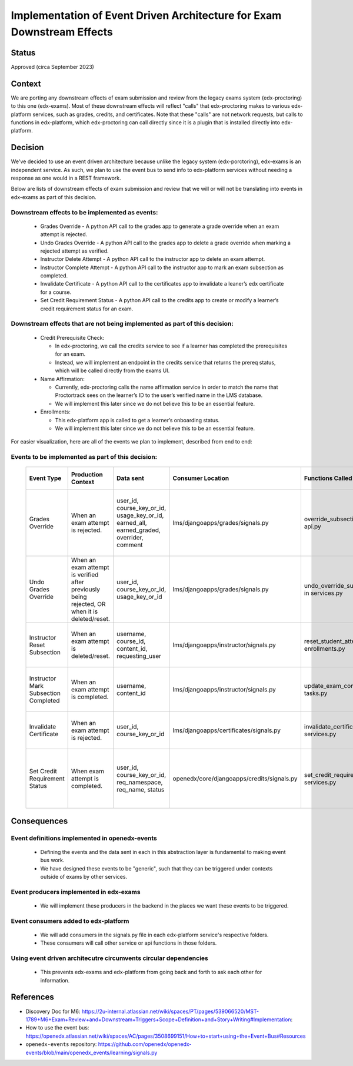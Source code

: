 Implementation of Event Driven Architecture for Exam Downstream Effects
=======================================================================

Status
------

Approved (circa September 2023)

Context
-------
We are porting any downstream effects of exam submission and review from the legacy exams system (edx-proctoring) to this one (edx-exams).
Most of these downstream effects will reflect "calls" that edx-proctoring makes to various edx-platform services,
such as grades, credits, and certificates. Note that these "calls" are not network requests, but calls to functions in edx-platform,
which edx-proctoring can call directly since it is a plugin that is installed directly into edx-platform.

Decision
--------
We've decided to use an event driven architecture because unlike the legacy system (edx-porctoring), edx-exams is an independent service.
As such, we plan to use the event bus to send info to edx-platform services without needing a response as one would in a REST framework.

Below are lists of downstream effects of exam submission and review that we will or will not be translating into events in edx-exams as part of this decision.

Downstream effects to be implemented as events:
***********************************************

  * Grades Override - A python API call to the grades app to generate a grade override when an exam attempt is rejected.

  * Undo Grades Override - A python API call to the grades app to delete a grade override when marking a rejected attempt as verified.

  * Instructor Delete Attempt - A python API call to the instructor app to delete an exam attempt.

  * Instructor Complete Attempt - A python API call to the instructor app to mark an exam subsection as completed.

  * Invalidate Certificate - A python API call to the certificates app to invalidate a leaner’s edx certificate for a course.

  * Set Credit Requirement Status - A python API call to the credits app to create or modify a learner’s credit requirement status for an exam.

Downstream effects that are not being implemented as part of this decision:
***************************************************************************

  * Credit Prerequisite Check:

    * In edx-proctoring, we call the credits service to see if a learner has completed the prerequisites for an exam.

    * Instead, we will implement an endpoint in the credits service that returns the prereq status, which will be called directly from the exams UI.

  * Name Affirmation:

    * Currently, edx-proctoring calls the name affirmation service in order to match the name that Proctortrack sees on the learner’s ID to the user’s verified name in the LMS database.

    * We will implement this later since we do not believe this to be an essential feature.

  * Enrollments:

    * This edx-platform app is called to get a learner’s onboarding status.

    * We will implement this later since we do not believe this to be an essential feature.

For easier visualization, here are all of the events we plan to implement, described from end to end:

Events to be implemented as part of this decision:
**************************************************
 ====================================== ================================================================================================ =========================================================================================== ============================================ =============================================== ========================================================================= ====================================================================================== 
  Event Type                             Production Context                                                                               Data sent                                                                                   Consumer Location                            Functions Called                                General Context for Calls                                                 Expected Result                                                                       
 ====================================== ================================================================================================ =========================================================================================== ============================================ =============================================== ========================================================================= ====================================================================================== 
  Grades Override                        When an exam attempt is rejected.                                                                user_id, course_key_or_id, usage_key_or_id, earned_all, earned_graded, overrider, comment   lms/djangoapps/grades/signals.py             override_subsection_grade in api.py             When we need to override a grade from any service.                        A grade override object is created or modified in the grades service within the LMS.  
  Undo Grades Override                   When an exam attempt is verified after previously being rejected, OR when it is deleted/reset.   user_id, course_key_or_id, usage_key_or_id                                                  lms/djangoapps/grades/signals.py             undo_override_subsection_grade in services.py   When we need to undo a grade override from any service.                   A grade override object is deleted in the grades service within the LMS.              
  Instructor Reset Subsection            When an exam attempt is deleted/reset.                                                           username, course_id, content_id, requesting_user                                            lms/djangoapps/instructor/signals.py         reset_student_attempts in enrollments.py        When we need to reset a student’s state in a subsection.                  A learner's state for a subsection is reset.                                          
  Instructor Mark Subsection Completed   When an exam attempt is completed.                                                               username, content_id                                                                        lms/djangoapps/instructor/signals.py         update_exam_completion_task in tasks.py         When we need to mark a subsection as completed.                           A subsection is marked completed for a learner.                                       
  Invalidate Certificate                 When an exam attempt is rejected.                                                                user_id, course_key_or_id                                                                   lms/djangoapps/certificates/signals.py       invalidate_certificate in services.py           When we need to invalidate a learner's certificate.                       A certificate object's status is set to "unavailable".                                
  Set Credit Requirement Status          When exam attempt is completed.                                                                  user_id, course_key_or_id, req_namespace, req_name, status                                  openedx/core/djangoapps/credits/signals.py   set_credit_requirement_status in services.py    When we need to create or modify a learner's credit requirement status.   A credit requirement status object is created or modified within the LMS.             
 ====================================== ================================================================================================ =========================================================================================== ============================================ =============================================== ========================================================================= ====================================================================================== 

Consequences
------------
Event definitions implemented in openedx-events
***********************************************

  * Defining the events and the data sent in each in this abstraction layer is fundamental to making event bus work.

  * We have designed these events to be "generic", such that they can be triggered under contexts outside of exams by other services.

Event producers implemented in edx-exams
****************************************

  * We will implement these producers in the backend in the places we want these events to be triggered.

Event consumers added to edx-platform
*************************************

  * We will add consumers in the signals.py file in each edx-platform service's respective folders.

  * These consumers will call other service or api functions in those folders.

Using event driven architecutre circumvents circular dependencies
*****************************************************************

  * This prevents edx-exams and edx-platform from going back and forth to ask each other for information.

References
----------

* Discovery Doc for M6: https://2u-internal.atlassian.net/wiki/spaces/PT/pages/539066520/MST-1789+M6+Exam+Review+and+Downstream+Triggers+Scope+Definition+and+Story+Writing#Implementation:
* How to use the event bus: https://openedx.atlassian.net/wiki/spaces/AC/pages/3508699151/How+to+start+using+the+Event+Bus#Resources
* ``openedx-events`` repository: https://github.com/openedx/openedx-events/blob/main/openedx_events/learning/signals.py